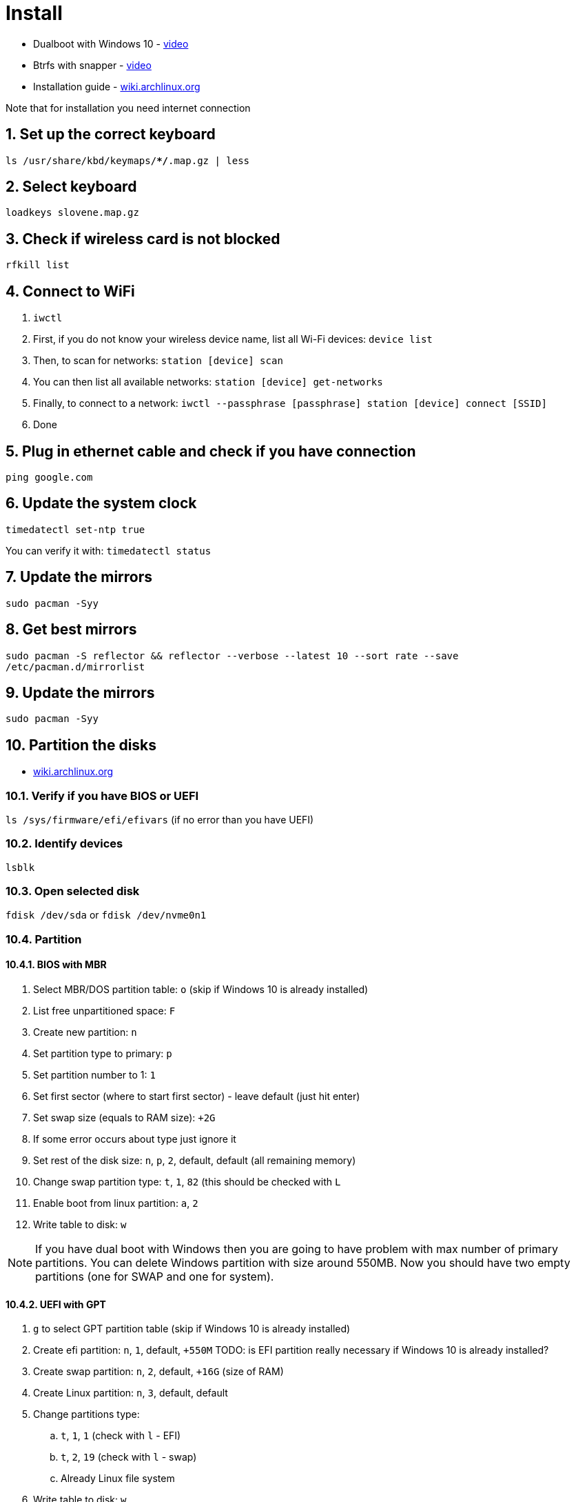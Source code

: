 = Install
:sectnums:
:sectnumlevels: 4

* Dualboot with Windows 10 - https://www.youtube.com/watch?v=L1B1O0R1IHA[video]
* Btrfs with snapper - https://www.youtube.com/watch?v=Xynotc9BKe8[video]
* Installation guide - https://wiki.archlinux.org/index.php/installation_guide[wiki.archlinux.org]

Note that for installation you need internet connection

== Set up the correct keyboard
`ls /usr/share/kbd/keymaps/**/*.map.gz | less`

== Select keyboard
`loadkeys slovene.map.gz`

== Check if wireless card is not blocked
`rfkill list`

== Connect to WiFi
. `iwctl`
. First, if you do not know your wireless device name, list all Wi-Fi devices: `device list`
. Then, to scan for networks: `station [device] scan`
. You can then list all available networks: `station [device] get-networks`
. Finally, to connect to a network: `iwctl --passphrase [passphrase] station [device] connect [SSID]`
. Done

== Plug in ethernet cable and check if you have connection
`ping google.com`

== Update the system clock
`timedatectl set-ntp true`

You can verify it with: `timedatectl status`

== Update the mirrors
`sudo pacman -Syy`

== Get best mirrors
`sudo pacman -S reflector && reflector --verbose --latest 10 --sort rate --save /etc/pacman.d/mirrorlist`

== Update the mirrors
`sudo pacman -Syy`

== Partition the disks
- https://wiki.archlinux.org/index.php/Partitioning[wiki.archlinux.org]

=== Verify if you have BIOS or UEFI
`ls /sys/firmware/efi/efivars` (if no error than you have UEFI)

=== Identify devices
`lsblk`

=== Open selected disk
`fdisk /dev/sda` or `fdisk /dev/nvme0n1`

=== Partition

==== BIOS with MBR
. Select MBR/DOS partition table: `o` (skip if Windows 10 is already installed)
. List free unpartitioned space: `F`
. Create new partition: `n`
. Set partition type to primary: `p`
. Set partition number to 1: `1`
. Set first sector (where to start first sector) - leave default (just hit enter)
. Set swap size (equals to RAM size): `+2G`
. If some error occurs about type just ignore it
. Set rest of the disk size: `n`, `p`, `2`, default, default (all remaining memory)
. Change swap partition type: `t`, `1`, `82` (this should be checked with `L`
. Enable boot from linux partition: `a`, `2`
. Write table to disk: `w`

[NOTE]
====
If you have dual boot with Windows then you are going to have problem
with max number of primary partitions.
You can delete Windows partition with size around 550MB.
Now you should have two empty partitions (one for SWAP and one for system).
====

==== UEFI with GPT
. `g` to select GPT partition table (skip if Windows 10 is already installed)
. Create efi partition: `n`, `1`, default, `+550M`  TODO: is EFI partition really necessary if Windows 10 is already installed?
. Create swap partition: `n`, `2`, default, `+16G` (size of RAM)
. Create Linux partition: `n`, `3`, default, default
. Change partitions type:
.. `t`, `1`, `1` (check with `l` - EFI)
.. `t`, `2`, `19` (check with `l` - swap)
.. Already Linux file system
. Write table to disk: `w`

== Make file systems
. EFI: `mkfs.fat -F32 /dev/sda1` (only if using UEFI)
. swap:
.. Create swap: `mkswap /dev/sda1` or `mkswap /dev/sda2`
.. Turn on swap: `swapon /dev/sda1` or `swapon /dev/sda2`

. Big partition: `mkfs.ext4 /dev/sda2` or `mkfs.ext4 /dev/sda3` or `mkfs.btrfs /dev/nvme0n1p7`
+

If you want to create ntfs: `mkfs.ntfs /dev/sda3` or `mkfs.ntfs -f /dev/sda3`
(`-f` - perform quick (fast) format. This will skip both zeroing of the volume and
bad sector checking.)

== Mound the big partition
`mount /dev/sda2 /mnt` or `mount /dev/sda3 /mnt`

== Btrfs only:
. Create *root* subvolume: `btrfs su cr /mnt/@`
. Create *home* subvolume: `btrfs su cr /mnt/@home`
. Create *snapshots* subvolume: `btrfs su cr /mnt/@snapshots`
. Create *var_log* subvolume: `btrfs su cr /mnt/@var_log`
. Unmount `/mnt`: `umount /mnt`
. Mount *root* subvolume with btrfs: `mount -o noatime,compress=lzo,space_cache=v2,subvol=@ /dev/nvme0n1p7 /mnt`
. Make directories: `mkdir -p /mnt/{boot,home,.snapshots,var_log}`
. Mount other subvmolumes:
.. `mount -o noatime,compress=lzo,space_cache=v2,subvol=@home /dev/nvme0n1p7 /mnt/home`
.. `mount -o noatime,compress=lzo,space_cache=v2,subvol=@snapshots /dev/nvme0n1p7 /mnt/.snapshots`
.. `mount -o noatime,compress=lzo,space_cache=v2,subvol=@var_log /dev/nvme0n1p7 /mnt/var_log`
.. `mount /dev/nvme0n1p5 /mnt/boot` (EFI ONLY)
. Mount Windows 10: `mkdir /mnt/win10 && mount /dev/nvme0n1p3 /mnt/win10`

== Install essential packages (base system)
`pacstrap /mnt base linux linux-firmware vim amd-ucode`

== Generate file system table
`genfstab -U /mnt >> /mnt/etc/fstab`

We can check if everything is ok with: `cat /mnt/etc/fstab`

== Change root into the new system
`arch-chroot /mnt`

== Set timezone
`ln -sf /usr/share/zoneinfo/Europe/Ljubljana /etc/localtime` (you can help
yourself with `ls /usr/share/zoneinfo`)

== Set hardware clock
`hwclock --systohc`

== Select locale
`vim /etc/locale.gen`, uncomment `en_US.UTF-8 UTF-8` and `sl_SI.UTF-8 UTF-8`

== Generate the locales
`locale-gen`

== Set the `LANG` variable
`vim /etc/locale.conf`, enter `LANG=en_US.UTF-8` (or simpler just:
`echo "LANG=en_US.UTF-8" >> /etc/locale.conf`)

== Make Arch Linux remember keyboard layout
`vim /etc/vconsole.conf`, enter `KEYMAP=slovene.map.gz`
(or simpler: `echo "KEYMAP=slovene.map.gz" >> /etc/vconsole.conf`)

== Create hostname
`vim /etc/hostname`, input just the hostname: `arch` (or simpler:
`echo "arch" >> /etc/hostname`)

== Add hostname to hosts
`vim /etc/hosts`, add this lines:

[source]
----
/etc/hosts
--------------------------------------
127.0.0.1    localhost
::1          localhost
127.0.1.1    arch.localdomain arch
----

== Create root password
`passwd`, enter root password

== Install other packages
`pacman -S --noconfirm sudo grub networkmanager network-manager-applet wireless_tools wpa_supplicant efibootmgr ntfs-3g dosfstools os-prober mtools base-devel linux-headers git bash-completion reflector`

Note that `os-prober` is needed only for multiboot setups.

== Set `EDITOR` environment variable
`echo "export EDITOR=vim" >> /etc/profile`

== Btrfs only
. Add `btrfs` into modules in `vim /etc/mkinitcpio.conf` file (`MODULES=(btrfs)`)
. Recreate kernel image with btrfs module included: `mkinitcpio -p linux`

== Init grub

* BIOS: `grub-install --target=i386-pc /dev/sda`
* EFI: `grub-install --target=x86_64-efi --efi-directory=/boot --bootloader-id=GRUB`

== Generate grub configuration
`grub-mkconfig -o /boot/grub/grub.cfg` (you should see Linux and Windows 10 images)

=== If you have problem with detecting OS:

. edit `/etc/default/grub`
. add or uncomment `GRUB_DISABLE_OS_PROBER=false`
. save that file then run `grub-mkconfig -o /boot/grub/grub.cfg`

link:https://forum.endeavouros.com/t/warning-os-prober-will-not-be-executed-to-detect-other-bootable-partitions-systems-on-them-will-not-be-added-to-the-grub-boot-configuration-check-grub-disable-os-prober-documentation-entry/13998/2[reference]

== Enable previously installed packages
. `systemctl enable NetworkManager`
. `systemctl enable bluetooth`
. `systemctl enable wpa_supplicant`

== Create user
`useradd -mG wheel bzgec`, `passwd bzgec`, enter password

== Add user to groups
`usermod -aG wheel,audio,video,optical,storage bzgec`

== Add user to use sudo privileges
`EDITOR=vim visudo`, uncomment line `%wheel ALL=(ALL) ALL`

== Enable hibernation
. Add kernel parameter (add `resume=` parameter):
.. Edit `/etc/default/grub` and append your kernel options between the quotes in the
+

`GRUB_CMDLINE_LINUX_DEFAULT` line:
+

[source]
----
/etc/default/grub
-------------------------------------------------------------------------
GRUB_CMDLINE_LINUX_DEFAULT="loglevel=3 quiet resume=/dev/nvme0n1p6"
----

.. And then automatically re-generate the `grub.cfg` file with:
       `grub-mkconfig -o /boot/grub/grub.cfg`

. Configure the `initramfs` (add `resume` hook). Whether by label or by UUID, the swap
partition is referred to with a udev device node, so the `resume` hook must go after the
`udev` hook. This example was made starting from the default hook configuration:
+

[source]
----
/etc/mkinitcpio.conf
--------------------------------------------------------------------------
HOOKS=(base udev autodetect modconf block filesystems keyboard resume)
----

* https://wiki.archlinux.org/index.php/kernel_parameters[Kernel parameters]
* https://wiki.archlinux.org/index.php/Power_management/Suspend_and_hibernate#Hibernation[Power management - suspend and hibernate]

== Change options for closing the laptop lid, power button press
- https://wiki.archlinux.org/index.php/Power_management#ACPI_events[Power management].

Edit `/etc/systemd/logind.conf`:

[source]
----
/etc/systemd/logind.conf
--------------------------------------------------
HandlePowerKey=hibernate
HandleLidSwitch=suspend-then-hibernate
HandleLidSwitchExternalPower=suspend-then-hibernate
IdleAction=suspend-then-hibernate
IdleActionSec=10min
----

You can also change delay between suspend and hibernate, edit `/etc/systemd/sleep.conf`:

[source]
----
/etc/systemd/sleep.conf
--------------------------------------------------
HibernateDelaySec=120min
----

== `exit`

== `umount -R /mnt`

== `reboot`

== Connect to WiFi
. List available WiFis: `nmcli device wifi list`
. Connect: `nmcli device wifi connect [SSID] password [PASSWORD]`
. List all the connected networks: `nmcli connection show`
. Check status of network devices: `nmcli device`
. Disconnect network: `nmcli device disconnect [DEVICE]`
. Re-connect with a network: `nmcli connection show`
. Disable WiFi: `nmcli radio wifi off`

You could also use `nmtui` - ncurses based interface

== Clone other automated Arch linux setup
`git clone https://github.com/bzgec/archlinux.git && cd archlinux && git submodule update --init --recursive`

== Setup for servers

=== Set static IP
Open `nmtui`:

. Edit connection for selected WiFi
. Set IPv4 configuration to `<Manual>`
. *Address*: Put your static IP address - `192.168.64.3/24`
. *Gateway*: Router gateway - `192.168.64.1`
. *DNS servers*: ... - `8.8.8.8`

Restart WiFi service...

Check for IP with: `ip addr`

- https://www.tecmint.com/nmtui-configure-network-connection/[Reference]

=== Setup SSH
. Install `openssh`: `sudo pacman -S openssh`
. Enable service: `sudo systemctl enable sshd.service`
. Start service: `sudo systemctl start sshd.service`
. Check that service is running: `systemctl status sshd.service`

=== Set Up SSH Keys

* If you already have RSA key pair you can just send public key to remote:

//-

[source,bash]
----
cat ~/.ssh/id_rsa.pub | ssh USERNAME@REMOTE_HOST "mkdir -p ~/.ssh && \
  touch ~/.ssh/authorized_keys && chmod -R go= ~/.ssh && cat >> ~/.ssh/authorized_keys"
----

. Generate private and public RSA key pair: `ssh-keygen -b 4096`

. Select name that is not the same as default if you want to use multiple/different keys.

. Create also a password

. Key pair should now be generated, copy it to `~/.ssh/` folder

. Run this command to copy public RSA key to client/remote host:
+
`cat ~/.ssh/RSA_KEY.pub | ssh USERNAME@REMOTE_HOST "mkdir -p ~/.ssh && touch ~/.ssh/authorized_keys && chmod -R go= ~/.ssh && cat >> ~/.ssh/authorized_keys"`

. You can now login to remote host with `ssh USERNAME@REMOTE_HOST -i ~/.ssh/RSA_KEY`

//-

* Note that if you use the default RSA key there is no need to pass `-i RSA_KEY`
* https://www.digitalocean.com/community/tutorials/how-to-set-up-ssh-keys-on-ubuntu-20-04[Reference]

=== Disabling Password Authentication on remote host
* Edit `sudo vim /etc/ssh/sshd_config`
* Uncomment and set to `no`:
+
[source]
----
/etc/ssh/sshd_config
-----------------------------------------------
PasswordAuthentication no
----

* https://www.digitalocean.com/community/tutorials/how-to-set-up-ssh-keys-on-ubuntu-20-04[Reference]

=== Install and enable crontab
. Install `crontab`: `sudo pacman -S cronie`
. Enable service: `sudo systemctl enable cronie.service`
. Start service: `sudo systemctl start cronie.service`
. Check that service is running: `systemctl status cronie.service`

* https://wiki.archlinux.org/index.php/cron[wiki.archlinux.org - cron]


== References

* https://www.youtube.com/watch?v=PQgyW10xD8s[video - Arch Linux Installation Guide 2020]
* https://arcolinuxd.com/5-the-actual-installation-of-arch-linux-phase-1-bios/[arcolinuxd.com - 5 THE ACTUAL INSTALLATION OF ARCH LINUX PHASE 1 BIOS]
* https://wiki.archlinux.org/index.php/Installation_guide[wiki.archlinux.org- Installation guide]


== Wifi setup

=== References
* https://wiki.archlinux.org/index.php/Iwd#iwctl[wiki.archlinux.org - iwctl]
* https://wiki.archlinux.org/index.php/Network_configuration/Wireless[wiki.archlinux.org - Wireless]
* https://wiki.archlinux.org/index.php/Network_configuration/Wireless#Rfkill_caveat[wiki.archlinux.org - Wireless#Rfkill_caveat]

